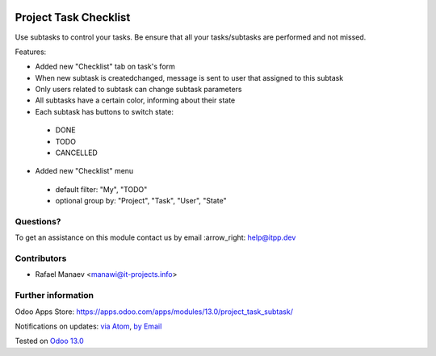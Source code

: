 .. image:: https://itpp.dev/images/infinity-readme.png
   :alt: Tested and maintained by IT Projects Labs
   :target: https://itpp.dev

.. image:: https://img.shields.io/badge/license-MIT-blue.svg
   :target: https://opensource.org/licenses/MIT
   :alt: License: MIT

=======================
Project Task Checklist
=======================

Use subtasks to control your tasks. Be ensure that all your tasks/subtasks are performed and not missed.

Features:

* Added new "Checklist" tab on task's form
* When new subtask is created\changed, message is sent to user that assigned to this subtask
* Only users related to subtask can change subtask parameters
* All subtasks have a certain color, informing about their state
* Each subtask has buttons to switch state:

 * DONE
 * TODO
 * CANCELLED

* Added new "Checklist" menu

 * default filter: "My", "TODO"
 * optional group by: "Project", "Task", "User", "State"

Questions?
==========

To get an assistance on this module contact us by email :arrow_right: help@itpp.dev

Contributors
============
* Rafael Manaev <manawi@it-projects.info>


Further information
===================

Odoo Apps Store: https://apps.odoo.com/apps/modules/13.0/project_task_subtask/


Notifications on updates: `via Atom <https://github.com/it-projects-llc/misc-addons/commits/13.0/project_task_subtask.atom>`_, `by Email <https://blogtrottr.com/?subscribe=https://github.com/it-projects-llc/misc-addons/commits/13.0/project_task_subtask.atom>`_

Tested on `Odoo 13.0  <https://github.com/odoo/odoo/commit/2d46a08a989f4c7e005ee2ead7c342c72019e63f>`_
